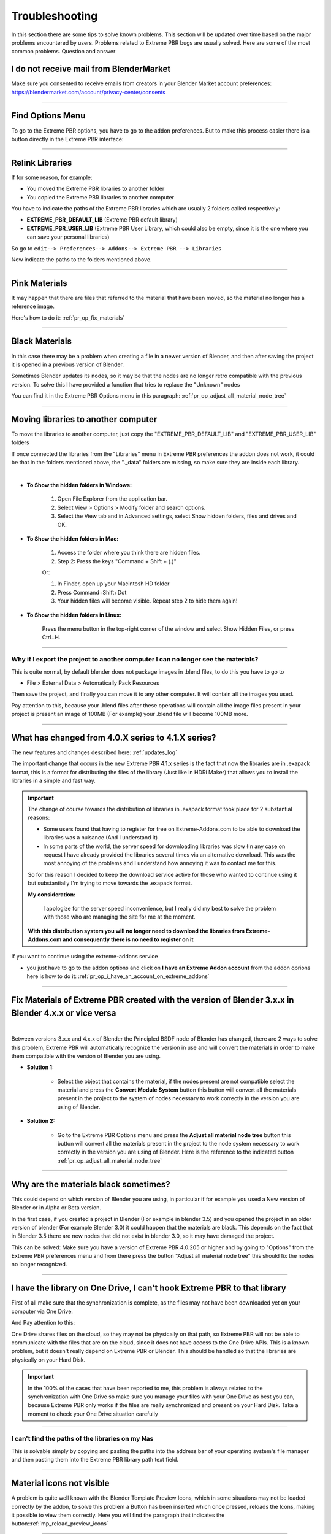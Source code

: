 .. _troubleshooting:

Troubleshooting
===============

In this section there are some tips to solve known problems.
This section will be updated over time based on the major problems encountered by users.
Problems related to Extreme PBR bugs are usually solved. Here are some of the most common problems.
Question and answer


I do not receive mail from BlenderMarket
-----------------------------------------

Make sure you consented to receive emails from creators in your Blender Market account preferences:
https://blendermarket.com/account/privacy-center/consents

------------------------------------------------------------------------------------------------------------------------

Find Options Menu
------------------

To go to the Extreme PBR options, you have to go to the addon preferences. But to make this process easier there is
a button directly in the Extreme PBR interface:

.. image:: _static/_images/troubleshooting/options_button_01.webp
    :align: center
    :width: 600
    :alt: Options Button 01

------------------------------------------------------------------------------------------------------------------------

Relink Libraries
-----------------

If for some reason, for example:

- You moved the Extreme PBR libraries to another folder
- You copied the Extreme PBR libraries to another computer

You have to indicate the paths of the Extreme PBR libraries which are usually 2 folders called respectively:

- **EXTREME_PBR_DEFAULT_LIB** (Extreme PBR default library)
- **EXTREME_PBR_USER_LIB** (Extreme PBR User Library, which could also be empty, since it is the one where you can
  save your personal libraries)

So go to ``edit--> Preferences--> Addons--> Extreme PBR --> Libraries``

Now indicate the paths to the folders mentioned above.


.. seealso::
    Here is the link to the page that refers to the libraries section: :ref:`pr_libraries`

------------------------------------------------------------------------------------------------------------------------

Pink Materials
-----------------

It may happen that there are files that referred to the material that have been moved, so the material
no longer has a reference image.

Here's how to do it: :ref:`pr_op_fix_materials`

.. image:: _static/_images/troubleshooting/pink_materials.webp
    :align: center
    :width: 600
    :alt: Pink Materials


------------------------------------------------------------------------------------------------------------------------

Black Materials
----------------

In this case there may be a problem when creating a file in a newer version of Blender, and then after saving the project
it is opened in a previous version of Blender.

Sometimes Blender updates its nodes, so it may be that the nodes are no longer retro compatible with the previous version.
To solve this I have provided a function that tries to replace the "Unknown" nodes

You can find it in the Extreme PBR Options menu in this paragraph: :ref:`pr_op_adjust_all_material_node_tree`



------------------------------------------------------------------------------------------------------------------------

Moving libraries to another computer
------------------------------------

To move the libraries to another computer, just copy the "EXTREME_PBR_DEFAULT_LIB" and "EXTREME_PBR_USER_LIB" folders


If once connected the libraries from the "Libraries" menu in Extreme PBR preferences the addon does not work,
it could be that in the folders mentioned above, the "._data" folders are missing, so make sure they are inside each library.

.. image:: _static/_images/troubleshooting/data_folder.webp
    :align: center
    :width: 600
    :alt: Data Folder

|

- **To Show the hidden folders in Windows:**

    1. Open File Explorer from the application bar.
    2. Select View > Options > Modify folder and search options.
    3. Select the View tab and in Advanced settings, select Show hidden folders, files and drives and OK.

- **To Show the hidden folders in Mac:**

    1. Access the folder where you think there are hidden files.
    2. Step 2: Press the keys "Command + Shift + (.)"

    Or:

    1. In Finder, open up your Macintosh HD folder
    2. Press Command+Shift+Dot
    3. Your hidden files will become visible. Repeat step 2 to hide them again!

- **To Show the hidden folders in Linux:**

    Press the menu button in the top-right corner of the window and select Show Hidden Files, or press Ctrl+H.

------------------------------------------------------------------------------------------------------------------------

.. _troubleshooting_auto_pack_resources:

Why if I export the project to another computer I can no longer see the materials?
****************************************************************************************

This is quite normal, by default blender does not package images in .blend files, to do this you have to go to

- File > External Data > Automatically Pack Resources

Then save the project, and finally you can move it to any other computer. It will contain all the images you used.

Pay attention to this, because your .blend files after these operations will contain all the image files present
in your project is present an image of 100MB (For example) your .blend file will become 100MB more.


.. image:: _static/_images/troubleshooting/auto_pack_resources_01.png
    :align: center
    :width: 600
    :alt: Auto Pack Resources 01


------------------------------------------------------------------------------------------------------------------------

What has changed from 4.0.X series to 4.1.X series?
-----------------------------------------------------

The new features and changes described here: :ref:`updates_log`

The important change that occurs in the new Extreme PBR 4.1.x series is the fact that now the libraries are in .exapack
format, this is a format for distributing the files of the library (Just like in HDRi Maker) that allows you to install
the libraries in a simple and fast way.



.. important::

        The change of course towards the distribution of libraries in .exapack format took place for 2 substantial reasons:

        - Some users found that having to register for free on Extreme-Addons.com to be able to download the libraries
          was a nuisance (And I understand it)

        - In some parts of the world, the server speed for downloading libraries was slow (In any case
          on request I have already provided the libraries several times via an alternative download. This was the most annoying
          of the problems and I understand how annoying it was to contact me for this.

        So for this reason I decided to keep the download service active for those who wanted to continue using it
        but substantially I'm trying to move towards the .exapack format.

        **My consideration:**

            I apologize for the server speed inconvenience, but I really did my best to solve the problem
            with those who are managing the site for me at the moment.

        **With this distribution system you will no longer need to download the libraries from Extreme-Addons.com and
        consequently there is no need to register on it**




If you want to continue using the extreme-addons service

- you just have to go to the addon options and click on **I have an Extreme Addon account** from the addon oprions
  here is how to do it: :ref:`pr_op_i_have_an_account_on_extreme_addons`


------------------------------------------------------------------------------------------------------------------------


Fix Materials of Extreme PBR created with the version of Blender 3.x.x in Blender 4.x.x or vice versa
---------------------------------------------------------------------------------------------------------


.. image:: _static/_images/troubleshooting/wrong_nexus_system_example_01.webp
    :align: center
    :width: 600
    :alt: Wrong Nexus System Example 01

|

Between versions 3.x.x and 4.x.x of Blender the Principled BSDF node of Blender has changed, there are 2 ways to solve
this problem, Extreme PBR will automatically recognize the version in use and will convert the materials in order to
make them compatible with the version of Blender you are using.

- **Solution 1:**

    - Select the object that contains the material, if the nodes present are not compatible select the material and press
      the **Convert Module System** button this button will convert all the materials present in the project to the system
      of nodes necessary to work correctly in the version you are using of Blender.

    .. image:: _static/_images/troubleshooting/convert_module_system_button_01.webp
        :align: center
        :width: 400
        :alt: Convert Module System Button 01



- **Solution 2:**

    - Go to the Extreme PBR Options menu and press the **Adjust all material node tree** button this button will convert
      all the materials present in the project to the node system necessary to work correctly in the version you are using
      of Blender. Here is the reference to the indicated button :ref:`pr_op_adjust_all_material_node_tree`

    .. image:: _static/_images/troubleshooting/open_options_02.webp
        :align: center
        :width: 400
        :alt: Open Options 02



------------------------------------------------------------------------------------------------------------------------


Why are the materials black sometimes?
---------------------------------------

This could depend on which version of Blender you are using, in particular if for example you used a
New version of Blender or in Alpha or Beta version.

In the first case, if you created a project in Blender (For example in blender 3.5) and you opened the project in an older version of blender
(For example Blender 3.0) it could happen that the materials are black. This depends on the fact that
in Blender 3.5 there are new nodes that did not exist in blender 3.0, so it may have damaged the project.

This can be solved: Make sure you have a version of Extreme PBR 4.0.205 or higher and by going to "Options"
from the Extreme PBR preferences menu and from there press the button
"Adjust all material node tree" this should fix the nodes no longer recognized.


------------------------------------------------------------------------------------------------------------------------


I have the library on One Drive, I can't hook Extreme PBR to that library
---------------------------------------------------------------------------

First of all make sure that the synchronization is complete, as the files may not have been downloaded yet
on your computer via One Drive.


And Pay attention to this:

One Drive shares files on the cloud, so they may not be physically on that path, so Extreme PBR will not be able to
communicate with the files that are on the cloud, since it does not have access to the One Drive APIs. This is a known
problem, but it doesn't really depend on Extreme PBR or Blender. This should be handled so that the libraries are physically
on your Hard Disk.



.. important::

        In the 100% of the cases that have been reported to me, this problem is always related to the synchronization with One Drive
        so make sure you manage your files with your One Drive as best you can, because Extreme PBR only works if the files are really
        synchronized and present on your Hard Disk.
        Take a moment to check your One Drive situation carefully



------------------------------------------------------------------------------------------------------------------------


I can't find the paths of the libraries on my Nas
**************************************************


This is solvable simply by copying and pasting the paths into the address bar of your operating system's file manager
and then pasting them into the Extreme PBR library path text field.


.. image:: _static/_images/troubleshooting/copy_path_nas_01.webp
    :align: center
    :width: 600
    :alt: Copy Path Nas 01

------------------------------------------------------------------------------------------------------------------------


Material icons not visible
---------------------------


A problem is quite well known with the Blender Template Preview Icons, which in some situations may not be
loaded correctly by the addon, to solve this problem a Button has been inserted which once pressed, reloads
the Icons, making it possible to view them correctly. Here you will find the paragraph that indicates the button::ref:`mp_reload_preview_icons`


.. image:: _static/_images/troubleshooting/preview_icons_not_load_01.webp
    :align: center
    :width: 600
    :alt: Preview Icons Not Load 01


------------------------------------------------------------------------------------------------------------------------

How do I check the version of the addon?
------------------------------------------

If the addon is installed, press the button that sends to the options, a popup will open directly on the addon preferences,
where the version is also shown:

.. image:: _static/_images/troubleshooting/check_addon_version.webp
    :align: center
    :width: 800
    :alt: Check Addon Version

|

If the addon is not active, you can check the version of the addon by going to: ``Edit--> Preferences--> Addons``
and looking for the addon ``Extreme PBR``

.. image:: _static/_images/troubleshooting/check_addon_version_02.webp
    :align: center
    :width: 800
    :alt: Check Addon Version 02























